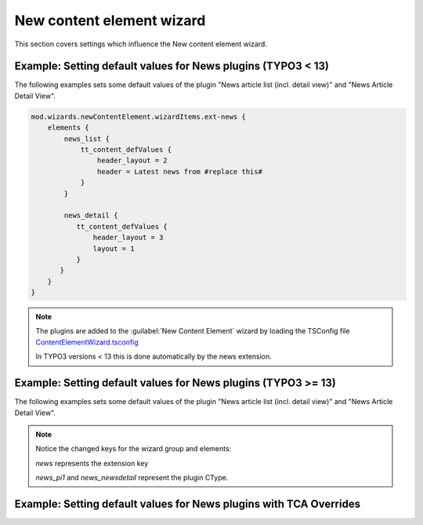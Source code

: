 .. _tsconfigNewCEWizard:

====================
New content element wizard
====================

This section covers settings which influence the New content element wizard.

Example: Setting default values for News plugins (TYPO3 < 13)
----------------------------------------

The following examples sets some default values of the plugin "News article list (incl. detail view)" and "News Article Detail View".

.. code-block:: typoscript

   mod.wizards.newContentElement.wizardItems.ext-news {
       elements {
           news_list {
               tt_content_defValues {
                   header_layout = 2
                   header = Latest news from #replace this#
               }
           }

           news_detail {
              tt_content_defValues {
                  header_layout = 3
                  layout = 1
              }
          }
       }
   }

.. note::
   The plugins are added to the :guilabel:`New Content Element` wizard by loading the TSConfig file `ContentElementWizard.tsconfig <https://github.com/georgringer/news/blob/main/Configuration/TSconfig/ContentElementWizard.tsconfig>`_

   In TYPO3 versions < 13 this is done automatically by the news extension.

Example: Setting default values for News plugins (TYPO3 >= 13)
----------------------------------------

..  versionchanged:: 13.0
    Custom content element types are auto-registered for the
    :guilabel:`New Content Element` wizard. The listing can be configured using
    TCA.

    See `Feature: #102834 - Auto-registration of New Content Element Wizard via TCA  <https://docs.typo3.org/permalink/changelog:feature-102834-1705256634>`_

    The TSConfig file that previously registered the plugins in the :guilabel:`New Content Element` wizard is not evaluated anymore.

The following examples sets some default values of the plugin "News article list (incl. detail view)"  and "News Article Detail View".

.. note::
   Notice the changed keys for the wizard group and elements:

   `news` represents the extension key

   `news_pi1` and `news_newsdetail` represent the plugin CType.

.. code-block:: typoscript
    :caption: EXT:my_extension/Configuration/TSConfig/ContentElementWizard.tsconfig

   mod.wizards.newContentElement.wizardItems.news {
       elements {
           news_pi1  {
               tt_content_defValues {
                   header_layout = 2
                   header = Latest news from X (replace this)
               }
           }

           news_newsdetail {
              tt_content_defValues {
                  header_layout = 3
                  layout = 1
              }
          }
       }
   }




Example: Setting default values for News plugins with TCA Overrides
----------------------------------------

.. versionadded:: 13.0
   Default values for the plugins can also be defined with TCA Overrides by using `creationOptions  <https://docs.typo3.org/permalink/t3tca:confval-types-creationoptions>`_ of the tt_content `type` section.


.. code-block:: php
   :caption: EXT:my_extension/Configuration/TCA/Overrides/tt_content.php

   $GLOBALS['TCA']['tt_content']['types']['news_pi1]['creationOptions']['defaultValues'] = [
       'header_layout' => 2,
       'header' => 'Latest news from X (replace this)',
   ];

   $GLOBALS['TCA']['tt_content']['types']['news_newsdetail]['creationOptions']['defaultValues'] = [
      'header_layout' => 3,
      'layout' => 1,
   ];


